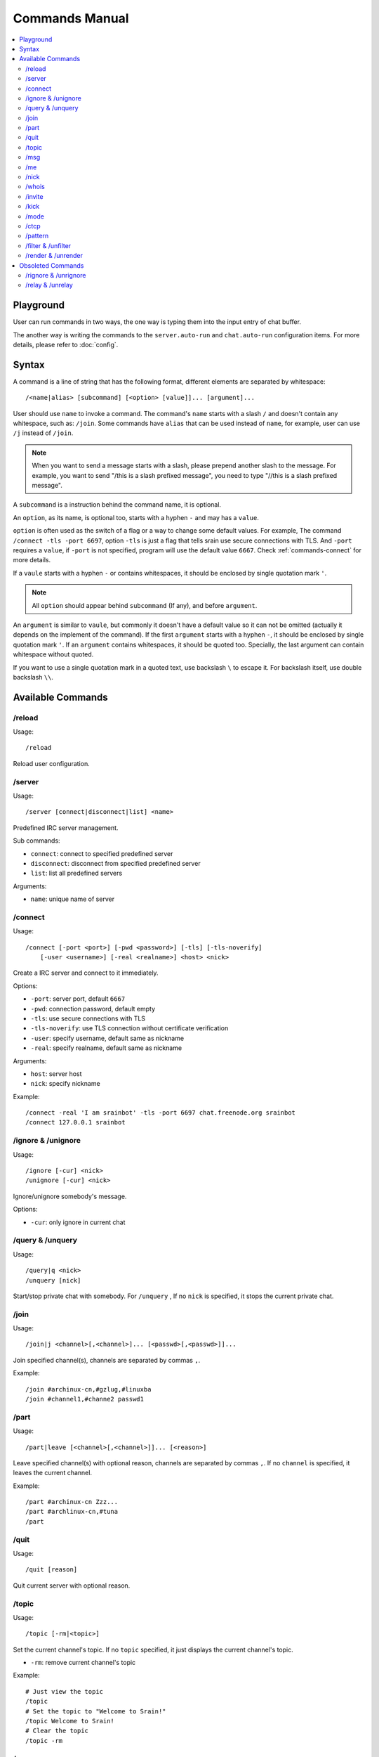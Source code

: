 ===============
Commands Manual
===============

.. contents::
    :local:
    :depth: 3
    :backlinks: none

.. _commands-playground:

Playground
==========

User can run commands in two ways, the one way is typing them into the input
entry of chat buffer.

The another way is writing the commands to the ``server.auto-run`` and
``chat.auto-run`` configuration items. For more details, please refer to
:doc:`config`.

.. _commands-syntax:

Syntax
======

A command is a line of string that has the following format, different elements
are separated by whitespace::

    /<name|alias> [subcommand] [<option> [value]]... [argument]...

User should use ``name`` to invoke a command.
The command's ``name`` starts with a slash ``/`` and doesn't contain any
whitespace, such as: ``/join``.
Some commands have ``alias`` that can be used instead of ``name``,
for example, user can use ``/j`` instead of ``/join``.

.. note::

   When you want to send a message starts with a slash, please prepend
   another slash to the message.
   For example, you want to send "/this is a slash prefixed message", you need
   to type "//this is a slash prefixed message".

A ``subcommand`` is a instruction behind the command name, it is optional.

An ``option``, as its name, is optional too, starts with a hyphen ``-`` and may
has a ``value``.

``option`` is often used as the switch of a flag or a way to change some
default values. For example, The command ``/connect -tls -port 6697``,
option ``-tls`` is just a flag that tells srain use secure connections with TLS.
And ``-port`` requires a ``value``, if ``-port`` is not specified, program will
use the default value ``6667``. Check :ref:`commands-connect` for more details.

If a ``vaule`` starts with a hyphen ``-`` or contains whitespaces, it should be
enclosed by single quotation mark ``'``.

.. note::

    All ``option`` should appear behind ``subcommand`` (If any), and before
    ``argument``.

An ``argument`` is similar to ``vaule``, but commonly it doesn't have a default
value so it can not be omitted (actually it depends on the implement of the
command). If the first ``argument`` starts with a hyphen ``-``, it should be
enclosed by single quotation mark ``'``. If an ``argument`` contains whitespaces,
it should be quoted too. Specially, the last argument can contain whitespace
without quoted.

If you want to use a single quotation mark in a quoted text, use backslash ``\``
to escape it. For backslash itself, use double backslash ``\\``.

Available Commands
==================

/reload
-------

Usage::

    /reload

Reload user configuration.

.. _commands-server:

/server
-------

Usage::

    /server [connect|disconnect|list] <name>

Predefined IRC server management.

Sub commands:

* ``connect``: connect to specified predefined server
* ``disconnect``: disconnect from specified predefined server
* ``list``: list all predefined servers

Arguments:

* ``name``: unique name of server

.. _commands-connect:

/connect
--------

Usage::

    /connect [-port <port>] [-pwd <password>] [-tls] [-tls-noverify]
        [-user <username>] [-real <realname>] <host> <nick>

Create a IRC server and connect to it immediately.

Options:

* ``-port``: server port, default ``6667``
* ``-pwd``: connection password, default empty
* ``-tls``: use secure connections with TLS
* ``-tls-noverify``: use TLS connection without certificate verification
* ``-user``: specify username, default same as nickname
* ``-real``: specify realname, default same as nickname

Arguments:

* ``host``: server host
* ``nick``: specify nickname

Example::

    /connect -real 'I am srainbot' -tls -port 6697 chat.freenode.org srainbot
    /connect 127.0.0.1 srainbot

/ignore & /unignore
-------------------

Usage::

    /ignore [-cur] <nick>
    /unignore [-cur] <nick>

Ignore/unignore somebody's message.

Options:

* ``-cur``: only ignore in current chat

/query & /unquery
-----------------
Usage::

    /query|q <nick>
    /unquery [nick]

Start/stop private chat with somebody. For ``/unquery`` , If no ``nick`` is
specified, it stops the current private chat.

.. _commands-join:

/join
-----

Usage::

    /join|j <channel>[,<channel>]... [<passwd>[,<passwd>]]...

Join specified channel(s), channels are separated by commas ``,``.

Example::

    /join #archinux-cn,#gzlug,#linuxba
    /join #channel1,#channe2 passwd1

/part
-----

Usage::

    /part|leave [<channel>[,<channel>]]... [<reason>]

Leave specified channel(s) with optional reason, channels are separated by
commas ``,``. If no ``channel`` is specified, it leaves the current channel.

Example::

    /part #archinux-cn Zzz...
    /part #archlinux-cn,#tuna
    /part

/quit
-----

Usage::

    /quit [reason]

Quit current server with optional reason.

/topic
------

Usage::

    /topic [-rm|<topic>]

Set the current channel's topic. If no ``topic`` specified, it just displays
the current channel's topic.

* ``-rm``: remove current channel's topic

Example::

    # Just view the topic
    /topic
    # Set the topic to "Welcome to Srain!"
    /topic Welcome to Srain!
    # Clear the topic
    /topic -rm

/msg
----

Usage::

    /msg|m <target> <message>

Send message to a target, the target can be channel or somebody's nick. If you
want to send a message to channel, you should :ref:`commands-join` it first.

/me
---

Usage::

    /me <message>

Send an action message to the current target.


/nick
-----

Usage::

    /nick <new_nick>

Change your nickname.

/whois
------

Usage::

    /whois <nick>

Get somebody's information on the server.

/invite
-------

Usage::

    /invite <nick> [channel]

Invite somebody to join a channel. If no ``channel`` is specified, it falls
back to current channel.

/kick
-----

Usage::

    /kick <nick> [channel] [reason]

Kick somebody from a channel, with optional reason. If no ``channel`` is
specified, it falls back to current channel.

/mode
-----

Usage::

    /mode <target> <mode>

Change ``target`` 's mode.

.. _commands-ctcp:

/ctcp
-----

Usage::

    /ctcp <target> <command> [message]

Send a CTCP request to ``target``. The commonly used commands are:
CLIENTINFO, FINGER, PING, SOURCE, TIME, VERSION, USERINFO. For the detail of
each command, please refer to https://modern.ircdocs.horse/ctcp.html .

If you send a CTCP PING request without ``message``, you will get the latency
between the ``target``.

.. note::

    DCC is not yet supported.

.. _commands-pattern:

/pattern
--------

Usage::

    /pattern add <name> <pattern>
    /pattern rm <name>
    /pattern list

Regular expression pattern management.
The added pattern can be used elsewhere in the application, such as
:ref:`commands-filter` and :ref:`commands-render`.

Sub commands:

* ``add``: add a pattern with given name
* ``rm``: remove a pattern with given name
* ``list``: list all availables patterns

Arguments:

* ``name``: unique name of pattern
* ``pattern``: a valid `Perl-compatible Regular Expression`_

.. _Perl-compatible Regular Expression: https://developer.gnome.org/glib/stable/glib-regex-syntax.html

.. _commands-filter:

/filter & /unfilter
-------------------

Usage::

    /filter [-cur] <pattern>
    /unfilter [-cur] <pattern>

Filter message whose content matches specified pattern.

Options:

* ``-cur``: only ignore in current chat

Arguments:

* ``pattern``: name of regular expression pattern which is managed by
  :ref:`commands-pattern`

Example:

This filter message that content is "Why GTK and not Qt?"::

    /pattern add troll ^Why GTK and not Qt\?$
    /filter troll

To cancel the filter of these kind of message, use::

    /unfilter troll

.. note::

   Pattern **NO NEED** to consider the case where the mIRC color code is
   included in the message.

.. _commands-render:

/render & /unrender
-------------------

Usage::

    /render [-cur] <nick> <pattern>
    /unrender [-cur] <nick> <pattern>

Render message of specific user via specific pattern.

The given pattern should contains specific `Named Subpatterns`_ used for
capturing message fragment from original message content and become part of
rendered message.

.. _Named Subpatterns: https://developer.gnome.org/glib/stable/glib-regex-syntax.html#id-1.5.25.13

There are list of available named subpatterns:

* ``(?<sender>)``: match name of sender, once this subpatterns is matched,
  the original sender will be displayed as message remark
* ``(?<content>)``: match content of rendered message
* ``(?<time>)``: match time of rendered message

Arguments:

* ``nick``: nickname of user
* ``pattern``: name of regular expression pattern which is managed by
  :ref:`commands-pattern`

Options:

* ``-cur``: only effects the user under current chat

Example:

We assume that there is a IRC bot named "xmppbot".
It forwards message between XMPP and IRC.
On IRC side, the forwarded message looks like "<xmppbot> [xmpp_user] xmpp_message",
you can render it to a more easy-to-read format via the following commands::

   /pattern add xmpp \[(?<sender>[^:]+?)\] (?<content>.*)
   /render xmppbot xmpp

The forwarded meessage will look like "<xmpp_user> xmpp_message", and the
original message sender "xmppbot" will be displayed as message remark.
Please refer to :ref:`faq-relay-message-transform` see its effect.

.. note::

   Pattern **SHOULD** consider the case where the mIRC color code is
   included in the message.

Obsoleted Commands
==================

.. _commands-rignore:

/rignore & /unrignore
---------------------

This command has been dropped since :ref:`version-1.0.0rc5`,
please use :ref:`commands-filter` instead.

.. _commands-relay:

/relay & /unrelay
-----------------

This command has been dropped since :ref:`version-1.0.0rc5`,
please use :ref:`commands-render` instead.
